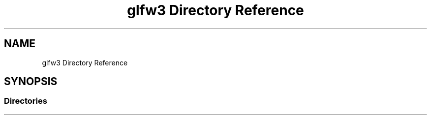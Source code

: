 .TH "glfw3 Directory Reference" 3 "Mon May 24 2021" "The OpenGL Window Demo" \" -*- nroff -*-
.ad l
.nh
.SH NAME
glfw3 Directory Reference
.SH SYNOPSIS
.br
.PP
.SS "Directories"

.in +1c
.in -1c
